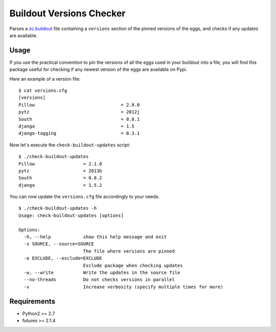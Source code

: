 =========================
Buildout Versions Checker
=========================

Parses a `zc.buildout`_ file containing a ``versions`` section of the
pinned versions of the eggs, and checks if any updates are available.

Usage
-----

If you use the practical convention to pin the versions of all the eggs
used in your buildout into a file, you will find this package useful for
checking if any newest version of the eggs are available on Pypi.

Here an example of a version file: ::

  $ cat versions.cfg
  [versions]
  Pillow				= 2.0.0
  pytz   				= 2012j
  South					= 0.8.1
  django				= 1.5
  django-tagging			= 0.3.1

Now let's execute the ``check-buildout-updates`` script: ::

  $ ./check-buildout-updates
  Pillow                  = 2.1.0
  pytz                    = 2013b
  South                   = 0.8.2
  django                  = 1.5.2

You can now update the ``versions.cfg`` file accordingly to your needs.

::

  $ ./check-buildout-updates -h
  Usage: check-buildout-updates [options]

  Options:
    -h, --help            show this help message and exit
    -s SOURCE, --source=SOURCE
                          The file where versions are pinned
    -e EXCLUDE, --exclude=EXCLUDE
                          Exclude package when checking updates
    -w, --write           Write the updates in the source file
    --no-threads          Do not checks versions in parallel
    -v                    Increase verbosity (specify multiple times for more)

Requirements
------------

* Python2 >= 2.7
* futures >= 2.1.4

.. _`zc.buildout`: http://www.buildout.org/
